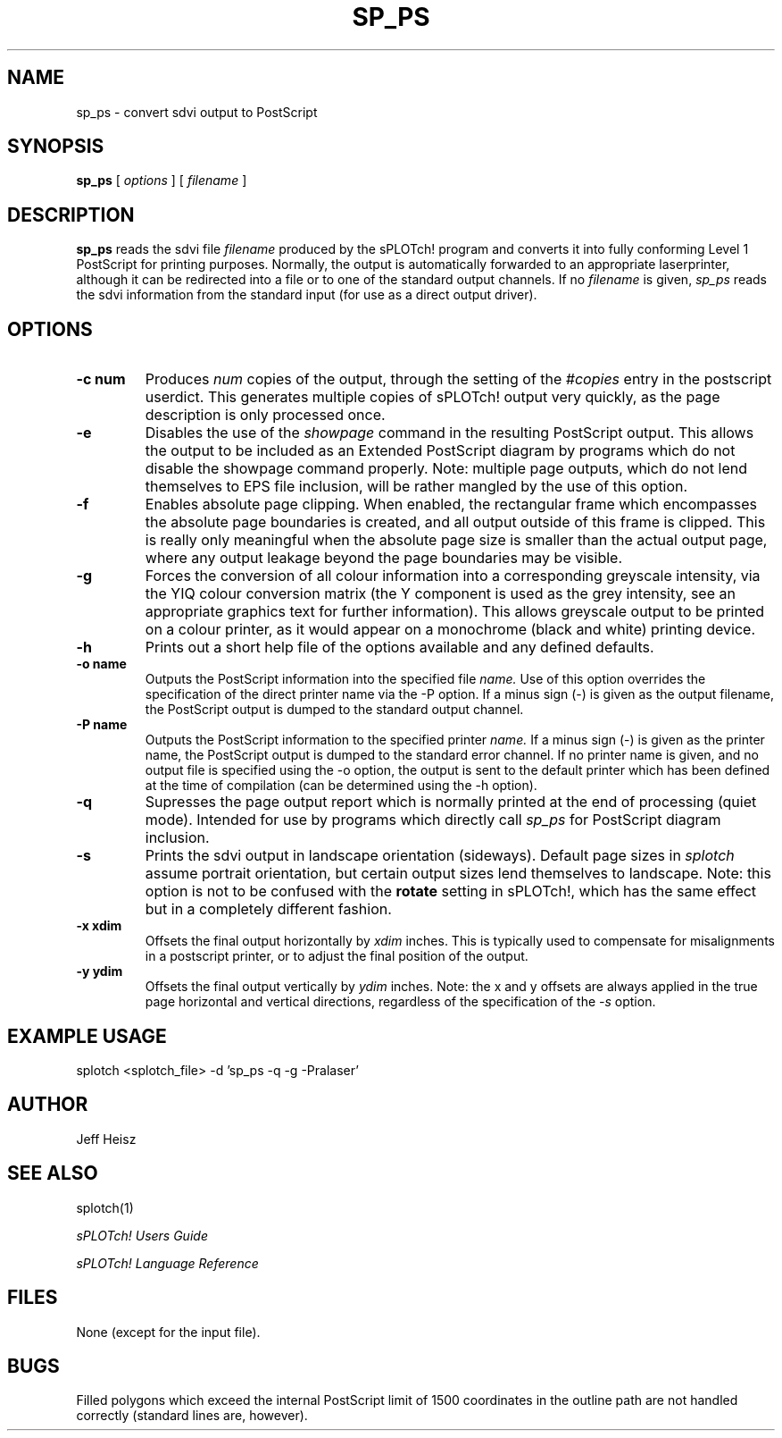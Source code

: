 .\" @(#) splotch.1 2.1 sysadm@sparky.phy.queensu.ca 01/04/93
.TH SP_PS 1 "April 1, 1993" "Version 2.1" "sPLOTch! DRIVERS"
.SH NAME
sp_ps - convert sdvi output to PostScript
.SH SYNOPSIS
.B sp_ps 
[
.I options
] [
.I filename
]
.SH DESCRIPTION
.LP
.B
sp_ps
reads the sdvi file
.I filename
produced by the sPLOTch! program
and converts it into fully conforming Level 1 PostScript for printing 
purposes.  Normally, the output is automatically forwarded to an appropriate
laserprinter, although it can be redirected into a file or to one of the
standard output channels.  If no 
.I filename
is given,
.I sp_ps
reads the sdvi information from the standard input (for use as a direct
output driver).
.SH OPTIONS
.TP
.B -c num
Produces
.I num
copies of the output, through the setting of the 
.I #copies
entry in the postscript userdict.  This generates multiple copies of
sPLOTch! output very quickly, as the page description is only processed once.
.TP
.B -e
Disables the use of the 
.I showpage
command in the resulting PostScript output.  This allows the output to
be included as an Extended PostScript diagram by programs which do not
disable the showpage command properly.  Note: multiple page outputs,
which do not lend themselves to EPS file inclusion, will be rather mangled
by the use of this option.
.TP
.B -f
Enables absolute page clipping.  When enabled, the rectangular frame
which encompasses the absolute page boundaries is created, and all
output outside of this frame is clipped.  This is really only meaningful
when the absolute page size is smaller than the actual output page,
where any output leakage beyond the page boundaries may be visible.
.TP
.B -g
Forces the conversion of all colour information into a corresponding
greyscale intensity, via the YIQ colour conversion matrix 
(the Y component is used as
the grey intensity, see an appropriate graphics text for further
information).  This allows greyscale output to be printed on a colour
printer, as it would appear on a 
monochrome (black and white) printing device.
.TP 
.B -h
Prints out a short help file of the options available and any defined
defaults.
.TP
.B -o name
Outputs the PostScript information into the specified file
.I name.
Use of this option overrides the specification of the direct printer
name via the -P option.  If a minus sign (-) is given as the output
filename, the PostScript output is dumped to the standard output
channel.
.TP
.B -P name
Outputs the PostScript information to the specified printer
.I name.
If a minus sign (-) is given as the printer name, the PostScript output
is dumped to the standard error channel.  If no printer name is given,
and no output file is specified using the -o option, the output is sent to
the default printer which has been defined at the time of compilation
(can be determined using the -h option).
.TP
.B -q
Supresses the page output report which is normally printed at the end of
processing (quiet mode).  Intended for use by programs which directly
call
.I sp_ps
for PostScript diagram inclusion.
.TP
.B -s
Prints the sdvi output in landscape orientation (sideways).  Default
page sizes in
.I splotch
assume portrait orientation, but certain output sizes lend themselves to
landscape.  Note: this option is not to be confused with the 
.B rotate
setting in sPLOTch!,
which has the same effect but in a completely different fashion.
.TP
.B -x xdim
Offsets the final output horizontally by
.I xdim
inches.  This is typically used to compensate for misalignments in a
postscript printer, or to adjust the final position of the output.
.TP
.B -y ydim
Offsets the final output vertically by
.I ydim
inches.  Note: the x and y offsets are always applied in the true
page horizontal and vertical directions, regardless of the specification
of the
.I -s
option.

.SH EXAMPLE USAGE
.LP
splotch <splotch_file> -d 'sp_ps -q -g -Pralaser'
.SH AUTHOR
.LP
Jeff Heisz
.SH "SEE ALSO"
splotch(1)

.I sPLOTch! Users Guide

.I sPLOTch! Language Reference
.SH FILES
.LP
None (except for the input file).
.SH BUGS
.LP
Filled polygons which exceed the internal PostScript limit of 1500 
coordinates in the outline path are not handled correctly (standard
lines are, however).
